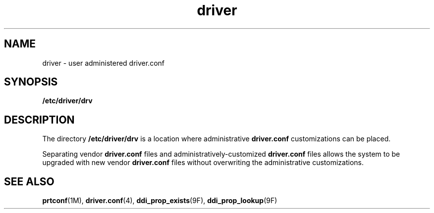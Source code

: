 '\" te
.\" Copyright (c) 2011, Oracle and/or its affiliates. All rights reserved.
.TH driver 4 "30 Jun 2011" "SunOS 5.11" "File Formats"
.SH NAME
driver \- user administered driver.conf
.SH SYNOPSIS
.sp
.LP
\fB/etc/driver/drv\fR
.SH DESCRIPTION
.sp
.LP
The directory \fB/etc/driver/drv\fR is a location where administrative \fBdriver.conf\fR customizations can be placed. 
.sp
.LP
Separating vendor \fBdriver.conf\fR files and administratively-customized \fBdriver.conf\fR files allows the system to be upgraded with new vendor \fBdriver.conf\fR files without overwriting the administrative customizations.
.SH SEE ALSO
.sp
.LP
\fBprtconf\fR(1M), \fBdriver.conf\fR(4), \fBddi_prop_exists\fR(9F), \fBddi_prop_lookup\fR(9F)
